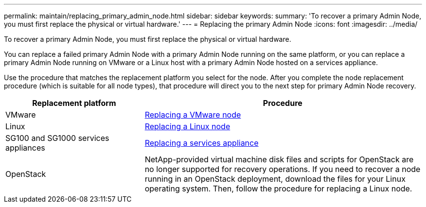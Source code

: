 ---
permalink: maintain/replacing_primary_admin_node.html
sidebar: sidebar
keywords:
summary: 'To recover a primary Admin Node, you must first replace the physical or virtual hardware.'
---
= Replacing the primary Admin Node
:icons: font
:imagesdir: ../media/

[.lead]
To recover a primary Admin Node, you must first replace the physical or virtual hardware.

You can replace a failed primary Admin Node with a primary Admin Node running on the same platform, or you can replace a primary Admin Node running on VMware or a Linux host with a primary Admin Node hosted on a services appliance.

Use the procedure that matches the replacement platform you select for the node. After you complete the node replacement procedure (which is suitable for all node types), that procedure will direct you to the next step for primary Admin Node recovery.

[cols="1a,2a" options="header"]
|===
| Replacement platform| Procedure
|VMware
|xref:all_node_types_replacing_vmware_node.adoc[Replacing a VMware node]

|Linux
|xref:all_node_types_replacing_linux_node.adoc[Replacing a Linux node]

|SG100 and SG1000 services appliances
|xref:replacing_failed_node_with_services_appliance.adoc[Replacing a services appliance]

|OpenStack
|NetApp-provided virtual machine disk files and scripts for OpenStack are no longer supported for recovery operations. If you need to recover a node running in an OpenStack deployment, download the files for your Linux operating system. Then, follow the procedure for replacing a Linux node.
|===
